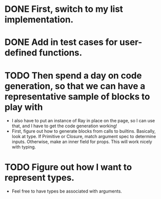 * DONE First, switch to my list implementation. 
* DONE Add in test cases for user-defined functions. 
* TODO Then spend a day on code generation, so that we can have a representative sample of blocks to play with  
- I also have to put an instance of Ray in place on the page, so I can use that, and I have to get the code generation working!
- First, figure out how to generate blocks from calls to builtins. Basically,
  look at type. If Primitive or Closure, match argument spec to determine
  inputs. Otherwise, make an inner field for props. This will work
  nicely with typing. 
* TODO Figure out how I want to represent types. 
- Feel free to have types be associated with arguments. 
